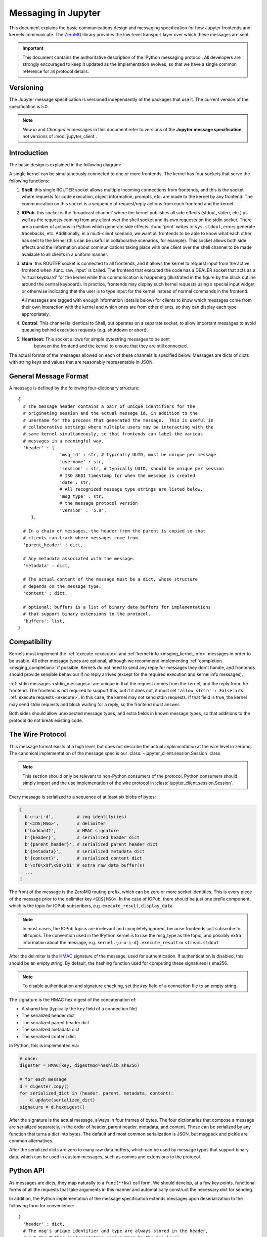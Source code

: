.. _messaging:

======================
 Messaging in Jupyter
======================

This document explains the basic communications design and messaging
specification for how Jupyter frontends and kernels communicate.
The ZeroMQ_ library provides the low-level transport layer over which these
messages are sent.

.. important::
   This document contains the authoritative description of the
   IPython messaging protocol. All developers are strongly encouraged to
   keep it updated as the implementation evolves, so that we have a single
   common reference for all protocol details.


Versioning
==========

The Jupyter message specification is versioned independently of the packages
that use it.
The current version of the specification is 5.0.

.. note::
   *New in* and *Changed in* messages in this document refer to versions of the
   **Jupyter message specification**, not versions of :mod:`jupyter_client`.

Introduction
============

The basic design is explained in the following diagram:

.. image:: figs/frontend-kernel.png
   :width: 450px
   :alt: IPython kernel/frontend messaging architecture.
   :align: center
   :target: ../_images/frontend-kernel.png

A single kernel can be simultaneously connected to one or more frontends.  The
kernel has four sockets that serve the following functions:

1. **Shell**: this single ROUTER socket allows multiple incoming connections from
   frontends, and this is the socket where requests for code execution, object
   information, prompts, etc. are made to the kernel by any frontend.  The
   communication on this socket is a sequence of request/reply actions from
   each frontend and the kernel.

2. **IOPub**: this socket is the 'broadcast channel' where the kernel publishes all
   side effects (stdout, stderr, etc.) as well as the requests coming from any
   client over the shell socket and its own requests on the stdin socket.  There
   are a number of actions in Python which generate side effects: :func:`print`
   writes to ``sys.stdout``, errors generate tracebacks, etc.  Additionally, in
   a multi-client scenario, we want all frontends to be able to know what each
   other has sent to the kernel (this can be useful in collaborative scenarios,
   for example).  This socket allows both side effects and the information
   about communications taking place with one client over the shell channel
   to be made available to all clients in a uniform manner.

3. **stdin**: this ROUTER socket is connected to all frontends, and it allows
   the kernel to request input from the active frontend when :func:`raw_input` is called.
   The frontend that executed the code has a DEALER socket that acts as a 'virtual keyboard'
   for the kernel while this communication is happening (illustrated in the
   figure by the black outline around the central keyboard).  In practice,
   frontends may display such kernel requests using a special input widget or
   otherwise indicating that the user is to type input for the kernel instead
   of normal commands in the frontend.

   All messages are tagged with enough information (details below) for clients
   to know which messages come from their own interaction with the kernel and
   which ones are from other clients, so they can display each type
   appropriately.

4. **Control**: This channel is identical to Shell, but operates on a separate socket,
   to allow important messages to avoid queueing behind execution requests (e.g. shutdown or abort).

5. **Heartbeat**: This socket allows for simple bytestring messages to be sent
    between the frontend and the kernel to ensure that they are still connected.

The actual format of the messages allowed on each of these channels is
specified below.  Messages are dicts of dicts with string keys and values that
are reasonably representable in JSON.

General Message Format
======================

A message is defined by the following four-dictionary structure::

    {
      # The message header contains a pair of unique identifiers for the
      # originating session and the actual message id, in addition to the
      # username for the process that generated the message.  This is useful in
      # collaborative settings where multiple users may be interacting with the
      # same kernel simultaneously, so that frontends can label the various
      # messages in a meaningful way.
      'header' : {
                    'msg_id' : str, # typically UUID, must be unique per message
                    'username' : str,
                    'session' : str, # typically UUID, should be unique per session
                    # ISO 8601 timestamp for when the message is created
                    'date': str,
                    # All recognized message type strings are listed below.
                    'msg_type' : str,
                    # the message protocol version
                    'version' : '5.0',
         },

      # In a chain of messages, the header from the parent is copied so that
      # clients can track where messages come from.
      'parent_header' : dict,

      # Any metadata associated with the message.
      'metadata' : dict,

      # The actual content of the message must be a dict, whose structure
      # depends on the message type.
      'content' : dict,

      # optional: buffers is a list of binary data buffers for implementations
      # that support binary extensions to the protocol.
      'buffers': list,
    }

.. versionchanged:: 5.0

   ``version`` key added to the header.

.. versionchanged:: 5.1

    ``date`` in the header was accidentally omitted from the spec prior to 5.1,
    but it has always been in the canonical implementation,
    so implementers are strongly encouraged to include it.
    It will be mandatory in 5.1.

.. _msging_compatibility:

Compatibility
=============

Kernels must implement the :ref:`execute <execute>` and :ref:`kernel info
<msging_kernel_info>` messages in order to be usable. All other message types
are optional, although we recommend implementing :ref:`completion
<msging_completion>` if possible. Kernels do not need to send any reply for
messages they don't handle, and frontends should provide sensible behaviour if
no reply arrives (except for the required execution and kernel info messages).

:ref:`stdin messages <stdin_messages>` are unique in that the request comes from
the kernel, and the reply from the frontend. The frontend is not required to
support this, but if it does not, it must set ``'allow_stdin' : False`` in
its :ref:`execute requests <execute>`. In this case, the kernel may not send
stdin requests. If that field is true, the kernel may send stdin requests and
block waiting for a reply, so the frontend must answer.

Both sides should allow unexpected message types, and extra fields in known
message types, so that additions to the protocol do not break existing code.

.. _wire_protocol:

The Wire Protocol
=================


This message format exists at a high level,
but does not describe the actual *implementation* at the wire level in zeromq.
The canonical implementation of the message spec is our :class:`~jupyter_client.session.Session` class.

.. note::

    This section should only be relevant to non-Python consumers of the protocol.
    Python consumers should simply import and the use implementation of the wire
    protocol in :class:`jupyter_client.session.Session`.

Every message is serialized to a sequence of at least six blobs of bytes:

.. sourcecode:: python

    [
      b'u-u-i-d',         # zmq identity(ies)
      b'<IDS|MSG>',       # delimiter
      b'baddad42',        # HMAC signature
      b'{header}',        # serialized header dict
      b'{parent_header}', # serialized parent header dict
      b'{metadata}',      # serialized metadata dict
      b'{content}',       # serialized content dict
      b'\xf0\x9f\x90\xb1' # extra raw data buffer(s)
      ...
    ]

The front of the message is the ZeroMQ routing prefix,
which can be zero or more socket identities.
This is every piece of the message prior to the delimiter key ``<IDS|MSG>``.
In the case of IOPub, there should be just one prefix component,
which is the topic for IOPub subscribers, e.g. ``execute_result``, ``display_data``.

.. note::

    In most cases, the IOPub topics are irrelevant and completely ignored,
    because frontends just subscribe to all topics.
    The convention used in the IPython kernel is to use the msg_type as the topic,
    and possibly extra information about the message, e.g. ``kernel.{u-u-i-d}.execute_result`` or ``stream.stdout``

After the delimiter is the `HMAC`_ signature of the message, used for authentication.
If authentication is disabled, this should be an empty string.
By default, the hashing function used for computing these signatures is sha256.

.. _HMAC: https://en.wikipedia.org/wiki/HMAC

.. note::

    To disable authentication and signature checking,
    set the `key` field of a connection file to an empty string.

The signature is the HMAC hex digest of the concatenation of:

- A shared key (typically the ``key`` field of a connection file)
- The serialized header dict
- The serialized parent header dict
- The serialized metadata dict
- The serialized content dict

In Python, this is implemented via:

.. sourcecode:: python

    # once:
    digester = HMAC(key, digestmod=hashlib.sha256)

    # for each message
    d = digester.copy()
    for serialized_dict in (header, parent, metadata, content):
        d.update(serialized_dict)
    signature = d.hexdigest()

After the signature is the actual message, always in four frames of bytes.
The four dictionaries that compose a message are serialized separately,
in the order of header, parent header, metadata, and content.
These can be serialized by any function that turns a dict into bytes.
The default and most common serialization is JSON, but msgpack and pickle
are common alternatives.

After the serialized dicts are zero to many raw data buffers,
which can be used by message types that support binary data,
which can be used in custom messages, such as comms and extensions to the protocol.


Python API
==========

As messages are dicts, they map naturally to a ``func(**kw)`` call form.  We
should develop, at a few key points, functional forms of all the requests that
take arguments in this manner and automatically construct the necessary dict
for sending.

In addition, the Python implementation of the message specification extends
messages upon deserialization to the following form for convenience::

    {
      'header' : dict,
      # The msg's unique identifier and type are always stored in the header,
      # but the Python implementation copies them to the top level.
      'msg_id' : str,
      'msg_type' : str,
      'parent_header' : dict,
      'content' : dict,
      'metadata' : dict,
    }

All messages sent to or received by any IPython process should have this
extended structure.


Messages on the shell (ROUTER/DEALER) channel
=============================================

.. _request_reply:

Request-Reply
-------------

In general, the ROUTER/DEALER sockets follow a request-reply pattern:

The client sends an ``<action>_request`` message (such as ``execute_request``) on its shell (DEALER) socket.
The kernel receives that request and immediately publishes a ``status: busy`` message on IOPub.
The kernel then processes the request and sends the appropriate ``<action>_reply`` message, such as ``execute_reply``.
After processing the request and publishing associated IOPub messages, if any,
the kernel publishes a ``status: idle`` message.
This idle status message indicates that IOPub messages associated with a given request have all been received.

All reply messages have a ``'status'`` field, which will have one of the following values:

- ``status='ok'``: The request was processed successfully, and the remaining content of the reply is specified in the appropriate section below.
- ``status='error'``: The request failed due to an error.
   When status is 'error', the usual content of a successful reply should be omitted,
   instead the following fields should be present::

       {
          'status' : 'error',
          'ename' : str,   # Exception name, as a string
          'evalue' : str,  # Exception value, as a string
          'traceback' : list(str), # traceback frames as strings
       }

- ``status='abort'``: This is the same as ``status='error'``
  but with no information about the error.
  No fields should be present other that `status`.

.. versionchanged:: 5.1

    ``status='abort'`` has not proved useful, and is considered deprecated.
    Kernels should send ``status='error'`` instead.


.. _execute:

Execute
-------

This message type is used by frontends to ask the kernel to execute code on
behalf of the user, in a namespace reserved to the user's variables (and thus
separate from the kernel's own internal code and variables).

Message type: ``execute_request``::

    content = {
        # Source code to be executed by the kernel, one or more lines.
    'code' : str,

    # A boolean flag which, if True, signals the kernel to execute
    # this code as quietly as possible.
    # silent=True forces store_history to be False,
    # and will *not*:
    #   - broadcast output on the IOPUB channel
    #   - have an execute_result
    # The default is False.
    'silent' : bool,

    # A boolean flag which, if True, signals the kernel to populate history
    # The default is True if silent is False.  If silent is True, store_history
    # is forced to be False.
    'store_history' : bool,

    # A dict mapping names to expressions to be evaluated in the
    # user's dict. The rich display-data representation of each will be evaluated after execution.
    # See the display_data content for the structure of the representation data.
    'user_expressions' : dict,

    # Some frontends do not support stdin requests.
    # If this is true, code running in the kernel can prompt the user for input
    # with an input_request message (see below). If it is false, the kernel
    # should not send these messages.
    'allow_stdin' : True,

    # A boolean flag, which, if True, does not abort the execution queue, if an exception is encountered.
    # This allows the queued execution of multiple execute_requests, even if they generate exceptions.
    'stop_on_error' : False,
    }

.. versionchanged:: 5.0

    ``user_variables`` removed, because it is redundant with user_expressions.

The ``code`` field contains a single string (possibly multiline) to be executed.

The ``user_expressions`` field deserves a detailed explanation.  In the past, IPython had
the notion of a prompt string that allowed arbitrary code to be evaluated, and
this was put to good use by many in creating prompts that displayed system
status, path information, and even more esoteric uses like remote instrument
status acquired over the network.  But now that IPython has a clean separation
between the kernel and the clients, the kernel has no prompt knowledge; prompts
are a frontend feature, and it should be even possible for different
frontends to display different prompts while interacting with the same kernel.
``user_expressions`` can be used to retrieve this information.

Any error in evaluating any expression in ``user_expressions`` will result in
only that key containing a standard error message, of the form::

    {
        'status' : 'error',
        'ename' : 'NameError',
        'evalue' : 'foo',
        'traceback' : ...
    }

.. Note::

   In order to obtain the current execution counter for the purposes of
   displaying input prompts, frontends may make an execution request with an
   empty code string and ``silent=True``.

Upon completion of the execution request, the kernel *always* sends a reply,
with a status code indicating what happened and additional data depending on
the outcome.  See :ref:`below <execution_results>` for the possible return
codes and associated data.

.. seealso::

    :ref:`execution_semantics`

.. _execution_counter:

Execution counter (prompt number)
~~~~~~~~~~~~~~~~~~~~~~~~~~~~~~~~~

The kernel should have a single, monotonically increasing counter of all execution
requests that are made with ``store_history=True``. This counter is used to populate
the ``In[n]`` and ``Out[n]`` prompts.  The value of this counter will be returned as the
``execution_count`` field of all ``execute_reply`` and ``execute_input`` messages.

.. _execution_results:

Execution results
~~~~~~~~~~~~~~~~~

Message type: ``execute_reply``::

    content = {
      # One of: 'ok' OR 'error' OR 'abort'
      'status' : str,

      # The global kernel counter that increases by one with each request that
      # stores history.  This will typically be used by clients to display
      # prompt numbers to the user.  If the request did not store history, this will
      # be the current value of the counter in the kernel.
      'execution_count' : int,
    }

When status is 'ok', the following extra fields are present::

    {
      # 'payload' will be a list of payload dicts, and is optional.
      # payloads are considered deprecated.
      # The only requirement of each payload dict is that it have a 'source' key,
      # which is a string classifying the payload (e.g. 'page').

      'payload' : list(dict),

      # Results for the user_expressions.
      'user_expressions' : dict,
    }

.. versionchanged:: 5.0

    ``user_variables`` is removed, use user_expressions instead.


Payloads (DEPRECATED)
~~~~~~~~~~~~~~~~~~~~~

.. admonition:: Execution payloads

    Payloads are considered **deprecated**, though their replacement is not yet implemented.

Payloads are a way to trigger frontend actions from the kernel. Current payloads:

**page**: display data in a pager.

Pager output is used for introspection, or other displayed information that's not considered output.
Pager payloads are generally displayed in a separate pane, that can be viewed alongside code,
and are not included in notebook documents.

.. sourcecode:: python

    {
      "source": "page",
      # mime-bundle of data to display in the pager.
      # Must include text/plain.
      "data": mimebundle,
      # line offset to start from
      "start": int,
    }

**set_next_input**: create a new output

used to create new cells in the notebook,
or set the next input in a console interface.
The main example being ``%load``.

.. sourcecode:: python

    {
      "source": "set_next_input",
      # the text contents of the cell to create
      "text": "some cell content",
      # If true, replace the current cell in document UIs instead of inserting
      # a cell. Ignored in console UIs.
      "replace": bool,
    }

**edit**: open a file for editing.

Triggered by `%edit`. Only the QtConsole currently supports edit payloads.

.. sourcecode:: python

    {
      "source": "edit",
      "filename": "/path/to/file.py", # the file to edit
      "line_number": int, # the line number to start with
    }

**ask_exit**: instruct the frontend to prompt the user for exit

Allows the kernel to request exit, e.g. via ``%exit`` in IPython.
Only for console frontends.

.. sourcecode:: python

    {
      "source": "ask_exit",
      # whether the kernel should be left running, only closing the client
      "keepkernel": bool,
    }


.. _msging_inspection:

Introspection
-------------

Code can be inspected to show useful information to the user.
It is up to the Kernel to decide what information should be displayed, and its formatting.

Message type: ``inspect_request``::

    content = {
        # The code context in which introspection is requested
        # this may be up to an entire multiline cell.
        'code' : str,

        # The cursor position within 'code' (in unicode characters) where inspection is requested
        'cursor_pos' : int,

        # The level of detail desired.  In IPython, the default (0) is equivalent to typing
        # 'x?' at the prompt, 1 is equivalent to 'x??'.
        # The difference is up to kernels, but in IPython level 1 includes the source code
        # if available.
        'detail_level' : 0 or 1,
    }

.. versionchanged:: 5.0

    ``object_info_request`` renamed to ``inspect_request``.

.. versionchanged:: 5.0

    ``name`` key replaced with ``code`` and ``cursor_pos``,
    moving the lexing responsibility to the kernel.

The reply is a mime-bundle, like a `display_data`_ message,
which should be a formatted representation of information about the context.
In the notebook, this is used to show tooltips over function calls, etc.

Message type: ``inspect_reply``::

    content = {
        # 'ok' if the request succeeded or 'error', with error information as in all other replies.
        'status' : 'ok',

        # found should be true if an object was found, false otherwise
        'found' : bool,

        # data can be empty if nothing is found
        'data' : dict,
        'metadata' : dict,
    }

.. versionchanged:: 5.0

    ``object_info_reply`` renamed to ``inspect_reply``.

.. versionchanged:: 5.0

    Reply is changed from structured data to a mime bundle,  allowing formatting decisions to be made by the kernel.

.. _msging_completion:

Completion
----------

Message type: ``complete_request``::

    content = {
        # The code context in which completion is requested
        # this may be up to an entire multiline cell, such as
        # 'foo = a.isal'
        'code' : str,

        # The cursor position within 'code' (in unicode characters) where completion is requested
        'cursor_pos' : int,
    }

.. versionchanged:: 5.0

    ``line``, ``block``, and ``text`` keys are removed in favor of a single ``code`` for context.
    Lexing is up to the kernel.


Message type: ``complete_reply``::

    content = {
    # The list of all matches to the completion request, such as
    # ['a.isalnum', 'a.isalpha'] for the above example.
    'matches' : list,

    # The range of text that should be replaced by the above matches when a completion is accepted.
    # typically cursor_end is the same as cursor_pos in the request.
    'cursor_start' : int,
    'cursor_end' : int,

    # Information that frontend plugins might use for extra display information about completions.
    'metadata' : dict,

    # status should be 'ok' unless an exception was raised during the request,
    # in which case it should be 'error', along with the usual error message content
    # in other messages.
    'status' : 'ok'
    }

.. versionchanged:: 5.0

    - ``matched_text`` is removed in favor of ``cursor_start`` and ``cursor_end``.
    - ``metadata`` is added for extended information.

.. _msging_history:

History
-------

For clients to explicitly request history from a kernel.  The kernel has all
the actual execution history stored in a single location, so clients can
request it from the kernel when needed.

Message type: ``history_request``::

    content = {

      # If True, also return output history in the resulting dict.
      'output' : bool,

      # If True, return the raw input history, else the transformed input.
      'raw' : bool,

      # So far, this can be 'range', 'tail' or 'search'.
      'hist_access_type' : str,

      # If hist_access_type is 'range', get a range of input cells. session
      # is a number counting up each time the kernel starts; you can give
      # a positive session number, or a negative number to count back from
      # the current session.
      'session' : int,
      # start and stop are line (cell) numbers within that session.
      'start' : int,
      'stop' : int,

      # If hist_access_type is 'tail' or 'search', get the last n cells.
      'n' : int,

      # If hist_access_type is 'search', get cells matching the specified glob
      # pattern (with * and ? as wildcards).
      'pattern' : str,

      # If hist_access_type is 'search' and unique is true, do not
      # include duplicated history.  Default is false.
      'unique' : bool,

    }

.. versionadded:: 4.0
   The key ``unique`` for ``history_request``.

Message type: ``history_reply``::

    content = {
      # A list of 3 tuples, either:
      # (session, line_number, input) or
      # (session, line_number, (input, output)),
      # depending on whether output was False or True, respectively.
      'history' : list,
    }

.. note::

   Most of the history messaging options are not used by Jupyter frontends, and
   many kernels do not implement them. If you're implementing these messages in
   a kernel, the 'tail' request is the most useful; this is used by the Qt
   console, for example. The notebook interface does not use history messages
   at all.

   This interface was designed by exposing all the main options of IPython's
   history interface. We may remove some options in a future version of the
   message spec.

.. _msging_is_complete:

Code completeness
-----------------

.. versionadded:: 5.0

When the user enters a line in a console style interface, the console must
decide whether to immediately execute the current code, or whether to show a
continuation prompt for further input. For instance, in Python ``a = 5`` would
be executed immediately, while ``for i in range(5):`` would expect further input.

There are four possible replies:

- *complete* code is ready to be executed
- *incomplete* code should prompt for another line
- *invalid* code will typically be sent for execution, so that the user sees the
  error soonest.
- *unknown* - if the kernel is not able to determine this. The frontend should
  also handle the kernel not replying promptly. It may default to sending the
  code for execution, or it may implement simple fallback heuristics for whether
  to execute the code (e.g. execute after a blank line).

Frontends may have ways to override this, forcing the code to be sent for
execution or forcing a continuation prompt.

Message type: ``is_complete_request``::

    content = {
        # The code entered so far as a multiline string
        'code' : str,
    }

Message type: ``is_complete_reply``::

    content = {
        # One of 'complete', 'incomplete', 'invalid', 'unknown'
        'status' : str,

        # If status is 'incomplete', indent should contain the characters to use
        # to indent the next line. This is only a hint: frontends may ignore it
        # and use their own autoindentation rules. For other statuses, this
        # field does not exist.
        'indent': str,
    }


Connect
-------

.. deprecated:: 5.1

    connect_request/reply have not proved useful, and are considered deprecated.
    Kernels are not expected to implement handlers for this message.

When a client connects to the request/reply socket of the kernel, it can issue
a connect request to get basic information about the kernel, such as the ports
the other ZeroMQ sockets are listening on. This allows clients to only have
to know about a single port (the shell channel) to connect to a kernel.
The ports for any additional channels the kernel is listening on should be included in the reply.
If any ports are omitted from the reply, this indicates that the channels are not running.

Message type: ``connect_request``::

    content = {}

For example, a kernel with all channels running:

Message type: ``connect_reply``::

    content = {
        'shell_port' : int,   # The port the shell ROUTER socket is listening on.
        'iopub_port' : int,   # The port the PUB socket is listening on.
        'stdin_port' : int,   # The port the stdin ROUTER socket is listening on.
        'hb_port' : int,      # The port the heartbeat socket is listening on.
        'control_port' : int,      # The port the control ROUTER socket is listening on.
    }


.. _msging_comm_info:

Comm info
---------

When a client needs the currently open comms in the kernel, it can issue a
request for the currently open comms. When the optional ``target_name`` is
specified, the reply only contains the currently open comms for the target.

Message type: ``comm_info_request``::

    content = {
        # Optional, the target name
        'target_name': str,
    }

Message type: ``comm_info_reply``::

    content = {
        # A dictionary of the comms, indexed by uuids.
        'comms': {
            comm_id: {
                'target_name': str,
            },
        },
    }

.. versionadded:: 5.1

    ``comm_info`` is a proposed addition for msgspec v5.1.

.. _msging_kernel_info:

Kernel info
-----------

If a client needs to know information about the kernel, it can
make a request of the kernel's information.
This message can be used to fetch core information of the
kernel, including language (e.g., Python), language version number and
IPython version number, and the IPython message spec version number.

Message type: ``kernel_info_request``::

    content = {
    }

Message type: ``kernel_info_reply``::

    content = {
        # Version of messaging protocol.
        # The first integer indicates major version.  It is incremented when
        # there is any backward incompatible change.
        # The second integer indicates minor version.  It is incremented when
        # there is any backward compatible change.
        'protocol_version': 'X.Y.Z',

        # The kernel implementation name
        # (e.g. 'ipython' for the IPython kernel)
        'implementation': str,

        # Implementation version number.
        # The version number of the kernel's implementation
        # (e.g. IPython.__version__ for the IPython kernel)
        'implementation_version': 'X.Y.Z',

        # Information about the language of code for the kernel
        'language_info': {
            # Name of the programming language that the kernel implements.
            # Kernel included in IPython returns 'python'.
            'name': str,

            # Language version number.
            # It is Python version number (e.g., '2.7.3') for the kernel
            # included in IPython.
            'version': 'X.Y.Z',

            # mimetype for script files in this language
            'mimetype': str,

            # Extension including the dot, e.g. '.py'
            'file_extension': str,

            # Pygments lexer, for highlighting
            # Only needed if it differs from the 'name' field.
            'pygments_lexer': str,

            # Codemirror mode, for for highlighting in the notebook.
            # Only needed if it differs from the 'name' field.
            'codemirror_mode': str or dict,

            # Nbconvert exporter, if notebooks written with this kernel should
            # be exported with something other than the general 'script'
            # exporter.
            'nbconvert_exporter': str,
        },

        # A banner of information about the kernel,
        # which may be desplayed in console environments.
        'banner' : str,

        # Optional: A list of dictionaries, each with keys 'text' and 'url'.
        # These will be displayed in the help menu in the notebook UI.
        'help_links': [
            {'text': str, 'url': str}
        ],
    }

Refer to the lists of available `Pygments lexers <http://pygments.org/docs/lexers/>`_
and `codemirror modes <http://codemirror.net/mode/index.html>`_ for those fields.

.. versionchanged:: 5.0

    Versions changed from lists of integers to strings.

.. versionchanged:: 5.0

    ``ipython_version`` is removed.

.. versionchanged:: 5.0

    ``language_info``, ``implementation``, ``implementation_version``, ``banner``
    and ``help_links`` keys are added.

.. versionchanged:: 5.0

    ``language_version`` moved to ``language_info.version``

.. versionchanged:: 5.0

    ``language`` moved to ``language_info.name``

.. _msging_shutdown:

Kernel shutdown
---------------

The clients can request the kernel to shut itself down; this is used in
multiple cases:

- when the user chooses to close the client application via a menu or window
  control.
- when the user types 'exit' or 'quit' (or their uppercase magic equivalents).
- when the user chooses a GUI method (like the 'Ctrl-C' shortcut in the
  IPythonQt client) to force a kernel restart to get a clean kernel without
  losing client-side state like history or inlined figures.

The client sends a shutdown request to the kernel, and once it receives the
reply message (which is otherwise empty), it can assume that the kernel has
completed shutdown safely.  The request can be sent on either the `control` or
`shell` channels.

Upon their own shutdown, client applications will typically execute a last
minute sanity check and forcefully terminate any kernel that is still alive, to
avoid leaving stray processes in the user's machine.

Message type: ``shutdown_request``::

    content = {
        'restart' : bool # False if final shutdown, or True if shutdown precedes a restart
    }

Message type: ``shutdown_reply``::

    content = {
        'restart' : bool # False if final shutdown, or True if shutdown precedes a restart
    }

.. Note::

   When the clients detect a dead kernel thanks to inactivity on the heartbeat
   socket, they simply send a forceful process termination signal, since a dead
   process is unlikely to respond in any useful way to messages.


Messages on the IOPub (PUB/SUB) channel
=======================================



Streams (stdout,  stderr, etc)
------------------------------

Message type: ``stream``::

    content = {
        # The name of the stream is one of 'stdout', 'stderr'
        'name' : str,

        # The text is an arbitrary string to be written to that stream
        'text' : str,
    }

.. versionchanged:: 5.0

    'data' key renamed to 'text' for consistency with the notebook format.

Display Data
------------

This type of message is used to bring back data that should be displayed (text,
html, svg, etc.) in the frontends. This data is published to all frontends.
Each message can have multiple representations of the data; it is up to the
frontend to decide which to use and how. A single message should contain all
possible representations of the same information. Each representation should
be a JSON'able data structure, and should be a valid MIME type.

Some questions remain about this design:

* Do we use this message type for execute_result/displayhook? Probably not, because
  the displayhook also has to handle the Out prompt display. On the other hand
  we could put that information into the metadata section.

.. _display_data:

Message type: ``display_data``::

    content = {

        # Who create the data
        # Used in V4. Removed in V5.
        # 'source' : str,

        # The data dict contains key/value pairs, where the keys are MIME
        # types and the values are the raw data of the representation in that
        # format.
        'data' : dict,

        # Any metadata that describes the data
        'metadata' : dict,

        # Optional transient data introduced in 5.1. Information not to be
        # persisted to a notebook or other documents. Intended to live only
        # during a live kernel session.
        'transient': dict,
    }


The ``metadata`` contains any metadata that describes the output.
Global keys are assumed to apply to the output as a whole.
The ``metadata`` dict can also contain mime-type keys, which will be sub-dictionaries,
which are interpreted as applying only to output of that type.
Third parties should put any data they write into a single dict
with a reasonably unique name to avoid conflicts.

The only metadata keys currently defined in IPython are the width and height
of images::

    metadata = {
      'image/png' : {
        'width': 640,
        'height': 480
      }
    }

and expanded for JSON data::

    metadata = {
      'application/json' : {
        'expanded': True
      }
    }


The ``transient`` dict contains runtime metadata that should not be persisted to
document formats and is fully optional. The only transient key currently defined in Jupyter is
``display_id``::

    transient = {
        'display_id': 'abcd'
    }

.. versionchanged:: 5.0

    `application/json` data should be unpacked JSON data,
    not double-serialized as a JSON string.

.. versionchanged:: 5.1

    `transient` is a new field.

Update Display Data
-------------------

.. versionadded:: 5.1

Displays can now be named with a ``display_id`` within the ``transient`` field of
``display_data`` or ``execute_result``.

When a ``display_id`` is specified for a display, it can be updated later
with an ``update_display_data`` message. This message has the same format as `display_data`_
messages and must contain a ``transient`` field with a ``display_id``.

.. _update_display_data:

Message type: ``update_display_data``::

    content = {

        # The data dict contains key/value pairs, where the keys are MIME
        # types and the values are the raw data of the representation in that
        # format.
        'data' : dict,

        # Any metadata that describes the data
        'metadata' : dict,

        # Any information not to be persisted to a notebook or other environment
        # Intended to live only during a kernel session
        'transient': dict,
    }

Frontends can choose how they update prior outputs (or if they regard this as a
regular ``display_data`` message). Within the jupyter and nteract_ notebooks,
all displays that match the ``display_id`` are updated (even if there are multiple).

Code inputs
-----------

To let all frontends know what code is being executed at any given time, these
messages contain a re-broadcast of the ``code`` portion of an
:ref:`execute_request <execute>`, along with the :ref:`execution_count
<execution_counter>`.

Message type: ``execute_input``::

    content = {
        'code' : str,  # Source code to be executed, one or more lines

        # The counter for this execution is also provided so that clients can
        # display it, since IPython automatically creates variables called _iN
        # (for input prompt In[N]).
        'execution_count' : int
    }

.. versionchanged:: 5.0

    ``pyin`` is renamed to ``execute_input``.


Execution results
-----------------

Results of an execution are published as an ``execute_result``.
These are identical to `display_data`_ messages, with the addition of an ``execution_count`` key.

Results can have multiple simultaneous formats depending on its
configuration. A plain text representation should always be provided
in the ``text/plain`` mime-type. Frontends are free to display any or all of these
according to its capabilities.
Frontends should ignore mime-types they do not understand. The data itself is
any JSON object and depends on the format. It is often, but not always a string.

Message type: ``execute_result``::

    content = {

        # The counter for this execution is also provided so that clients can
        # display it, since IPython automatically creates variables called _N
        # (for prompt N).
        'execution_count' : int,

        # data and metadata are identical to a display_data message.
        # the object being displayed is that passed to the display hook,
        # i.e. the *result* of the execution.
        'data' : dict,
        'metadata' : dict,
    }

Execution errors
----------------

When an error occurs during code execution

Message type: ``error``::

    content = {
       # Similar content to the execute_reply messages for the 'error' case,
       # except the 'status' field is omitted.
    }

.. versionchanged:: 5.0

    ``pyerr`` renamed to ``error``

Kernel status
-------------

This message type is used by frontends to monitor the status of the kernel.

Message type: ``status``::

    content = {
        # When the kernel starts to handle a message, it will enter the 'busy'
        # state and when it finishes, it will enter the 'idle' state.
        # The kernel will publish state 'starting' exactly once at process startup.
        execution_state : ('busy', 'idle', 'starting')
    }

When a kernel receives a request and begins processing it,
the kernel shall immediately publish a status message with ``execution_state: 'busy'``.
When that kernel has completed processing the request
and has finished publishing associated IOPub messages, if any,
it shall publish a status message with ``execution_state: 'idle'``.
Thus, the outputs associated with a given execution shall generally arrive
between the busy and idle status messages associated with a given request.

.. note::

    **A caveat for asynchronous output**

    Asynchronous output (e.g. from background threads) may be produced after the kernel
    has sent the idle status message that signals the completion of the request.
    The handling of these out-of-order output messages is currently undefined in this specification,
    but the Jupyter Notebook continues to handle IOPub messages associated with a given request
    after the idle message has arrived,
    as long as the output area corresponding to that request is still active.

.. versionchanged:: 5.0

    Busy and idle messages should be sent before/after handling every request,
    not just execution.

.. note::

    Extra status messages are added between the notebook webserver and websocket clients
    that are not sent by the kernel. These are:

    - restarting (kernel has died, but will be automatically restarted)
    - dead (kernel has died, restarting has failed)

Clear output
------------

This message type is used to clear the output that is visible on the frontend.

Message type: ``clear_output``::

    content = {

        # Wait to clear the output until new output is available.  Clears the
        # existing output immediately before the new output is displayed.
        # Useful for creating simple animations with minimal flickering.
        'wait' : bool,
    }

.. versionchanged:: 4.1

    ``stdout``, ``stderr``, and ``display`` boolean keys for selective clearing are removed,
    and ``wait`` is added.
    The selective clearing keys are ignored in v4 and the default behavior remains the same,
    so v4 clear_output messages will be safely handled by a v4.1 frontend.

.. _stdin_messages:

Messages on the stdin (ROUTER/DEALER) channel
=============================================

With the stdin ROUTER/DEALER socket, the request/reply pattern goes in the
opposite direction of most kernel communication.
With the stdin socket, the kernel makes the request, and the single frontend
provides the response.
This pattern allows code to prompt the user for a line of input,
which would normally be read from stdin in a terminal.

Many programming languages provide a function which displays a prompt, blocks
until the user presses return, and returns the text they typed before pressing
return. In Python 3, this is the ``input()`` function; in R it is called
``readline()``. If the :ref:`execute_request <execute>` message has
``allow_stdin==True``, kernels may implement these functions so that they send
an ``input_request`` message and wait for a corresponding ``input_reply``. The
frontend is responsible for displaying the prompt and getting the user's input.

If ``allow_stdin`` is False, the kernel must not send ``stdin_request``. The
kernel may decide what to do instead, but it's most likely that calls to the
'prompt for input' function should fail immediately in this case.

Message type: ``input_request``::

    content = {
        # the text to show at the prompt
        'prompt' : str,
        # Is the request for a password?
        # If so, the frontend shouldn't echo input.
        'password' : bool
    }

Message type: ``input_reply``::

    content = { 'value' : str }


When ``password`` is True, the frontend should not show the input as it is entered.
Different frontends may obscure it in different ways; e.g. showing each
character entered as the same neutral symbol, or not showing anything at all as
the user types.

.. versionchanged:: 5.0

    ``password`` key added.

.. note::

    The stdin socket of the client is required to have the same zmq IDENTITY
    as the client's shell socket.
    Because of this, the ``input_request`` must be sent with the same IDENTITY
    routing prefix as the ``execute_reply`` in order for the frontend to receive
    the message.

.. note::

   This pattern of requesting user input is quite different from how stdin works
   at a lower level. The Jupyter protocol does not support everything code
   running in a terminal can do with stdin, but we believe that this enables the
   most common use cases.

.. _kernel_heartbeat:

Heartbeat for kernels
=====================

Clients send ping messages on a REQ socket, which are echoed right back
from the Kernel's REP socket. These are simple bytestrings, not full JSON messages described above.


Custom Messages
===============

.. versionadded:: 4.1

Message spec 4.1 (IPython 2.0) added a messaging system for developers to add their own objects with Frontend
and Kernel-side components, and allow them to communicate with each other.
To do this, IPython adds a notion of a ``Comm``, which exists on both sides,
and can communicate in either direction.

These messages are fully symmetrical - both the Kernel and the Frontend can send each message,
and no messages expect a reply.
The Kernel listens for these messages on the Shell channel,
and the Frontend listens for them on the IOPub channel.

Opening a Comm
--------------

Opening a Comm produces a ``comm_open`` message, to be sent to the other side::

    {
      'comm_id' : 'u-u-i-d',
      'target_name' : 'my_comm',
      'data' : {}
    }

Every Comm has an ID and a target name.
The code handling the message on the receiving side is responsible for maintaining a mapping
of target_name keys to constructors.
After a ``comm_open`` message has been sent,
there should be a corresponding Comm instance on both sides.
The ``data`` key is always a dict and can be any extra JSON information used in initialization of the comm.

If the ``target_name`` key is not found on the receiving side,
then it should immediately reply with a ``comm_close`` message to avoid an inconsistent state.


Comm Messages
-------------

Comm messages are one-way communications to update comm state,
used for synchronizing widget state, or simply requesting actions of a comm's counterpart.

Essentially, each comm pair defines their own message specification implemented inside the ``data`` dict.

There are no expected replies (of course, one side can send another ``comm_msg`` in reply).

Message type: ``comm_msg``::

    {
      'comm_id' : 'u-u-i-d',
      'data' : {}
    }

Tearing Down Comms
------------------

Since comms live on both sides, when a comm is destroyed the other side must be notified.
This is done with a ``comm_close`` message.

Message type: ``comm_close``::

    {
      'comm_id' : 'u-u-i-d',
      'data' : {}
    }

Output Side Effects
-------------------

Since comm messages can execute arbitrary user code,
handlers should set the parent header and publish status busy / idle,
just like an execute request.


To Do
=====

Missing things include:

* Important: finish thinking through the payload concept and API.

.. _ZeroMQ: http://zeromq.org
.. _nteract: https://nteract.io
